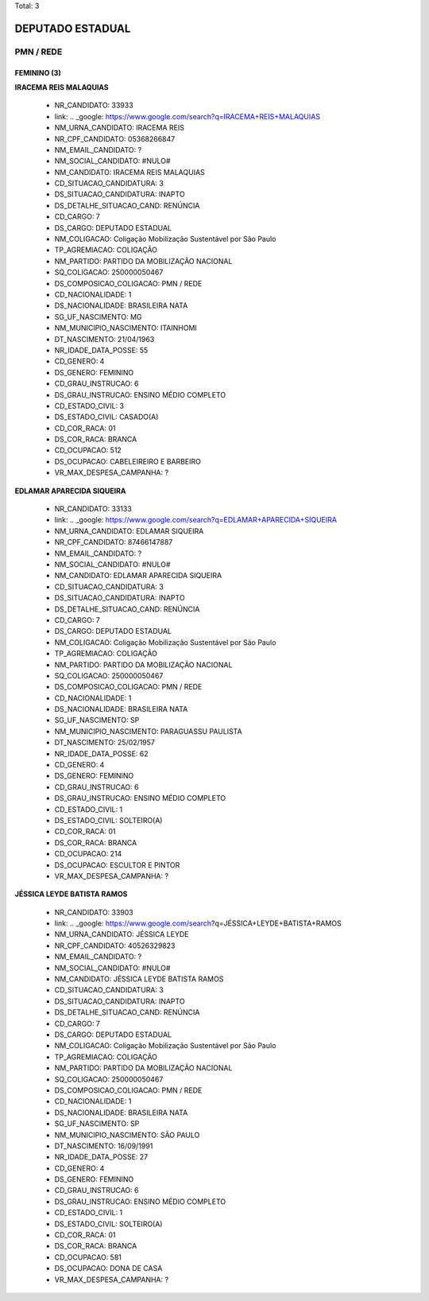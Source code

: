Total: 3

DEPUTADO ESTADUAL
=================

PMN / REDE
----------

FEMININO (3)
............

**IRACEMA REIS MALAQUIAS**

  - NR_CANDIDATO: 33933
  - link: .. _google: https://www.google.com/search?q=IRACEMA+REIS+MALAQUIAS
  - NM_URNA_CANDIDATO: IRACEMA REIS
  - NR_CPF_CANDIDATO: 05368266847
  - NM_EMAIL_CANDIDATO: ?
  - NM_SOCIAL_CANDIDATO: #NULO#
  - NM_CANDIDATO: IRACEMA REIS MALAQUIAS
  - CD_SITUACAO_CANDIDATURA: 3
  - DS_SITUACAO_CANDIDATURA: INAPTO
  - DS_DETALHE_SITUACAO_CAND: RENÚNCIA
  - CD_CARGO: 7
  - DS_CARGO: DEPUTADO ESTADUAL
  - NM_COLIGACAO: Coligação Mobilização Sustentável por São Paulo
  - TP_AGREMIACAO: COLIGAÇÃO
  - NM_PARTIDO: PARTIDO DA MOBILIZAÇÃO NACIONAL
  - SQ_COLIGACAO: 250000050467
  - DS_COMPOSICAO_COLIGACAO: PMN / REDE
  - CD_NACIONALIDADE: 1
  - DS_NACIONALIDADE: BRASILEIRA NATA
  - SG_UF_NASCIMENTO: MG
  - NM_MUNICIPIO_NASCIMENTO: ITAINHOMI
  - DT_NASCIMENTO: 21/04/1963
  - NR_IDADE_DATA_POSSE: 55
  - CD_GENERO: 4
  - DS_GENERO: FEMININO
  - CD_GRAU_INSTRUCAO: 6
  - DS_GRAU_INSTRUCAO: ENSINO MÉDIO COMPLETO
  - CD_ESTADO_CIVIL: 3
  - DS_ESTADO_CIVIL: CASADO(A)
  - CD_COR_RACA: 01
  - DS_COR_RACA: BRANCA
  - CD_OCUPACAO: 512
  - DS_OCUPACAO: CABELEIREIRO E BARBEIRO
  - VR_MAX_DESPESA_CAMPANHA: ?


**EDLAMAR APARECIDA SIQUEIRA**

  - NR_CANDIDATO: 33133
  - link: .. _google: https://www.google.com/search?q=EDLAMAR+APARECIDA+SIQUEIRA
  - NM_URNA_CANDIDATO: EDLAMAR SIQUEIRA
  - NR_CPF_CANDIDATO: 87466147887
  - NM_EMAIL_CANDIDATO: ?
  - NM_SOCIAL_CANDIDATO: #NULO#
  - NM_CANDIDATO: EDLAMAR APARECIDA SIQUEIRA
  - CD_SITUACAO_CANDIDATURA: 3
  - DS_SITUACAO_CANDIDATURA: INAPTO
  - DS_DETALHE_SITUACAO_CAND: RENÚNCIA
  - CD_CARGO: 7
  - DS_CARGO: DEPUTADO ESTADUAL
  - NM_COLIGACAO: Coligação Mobilização Sustentável por São Paulo
  - TP_AGREMIACAO: COLIGAÇÃO
  - NM_PARTIDO: PARTIDO DA MOBILIZAÇÃO NACIONAL
  - SQ_COLIGACAO: 250000050467
  - DS_COMPOSICAO_COLIGACAO: PMN / REDE
  - CD_NACIONALIDADE: 1
  - DS_NACIONALIDADE: BRASILEIRA NATA
  - SG_UF_NASCIMENTO: SP
  - NM_MUNICIPIO_NASCIMENTO: PARAGUASSU PAULISTA
  - DT_NASCIMENTO: 25/02/1957
  - NR_IDADE_DATA_POSSE: 62
  - CD_GENERO: 4
  - DS_GENERO: FEMININO
  - CD_GRAU_INSTRUCAO: 6
  - DS_GRAU_INSTRUCAO: ENSINO MÉDIO COMPLETO
  - CD_ESTADO_CIVIL: 1
  - DS_ESTADO_CIVIL: SOLTEIRO(A)
  - CD_COR_RACA: 01
  - DS_COR_RACA: BRANCA
  - CD_OCUPACAO: 214
  - DS_OCUPACAO: ESCULTOR E PINTOR
  - VR_MAX_DESPESA_CAMPANHA: ?


**JÉSSICA LEYDE BATISTA RAMOS**

  - NR_CANDIDATO: 33903
  - link: .. _google: https://www.google.com/search?q=JÉSSICA+LEYDE+BATISTA+RAMOS
  - NM_URNA_CANDIDATO: JÉSSICA LEYDE
  - NR_CPF_CANDIDATO: 40526329823
  - NM_EMAIL_CANDIDATO: ?
  - NM_SOCIAL_CANDIDATO: #NULO#
  - NM_CANDIDATO: JÉSSICA LEYDE BATISTA RAMOS
  - CD_SITUACAO_CANDIDATURA: 3
  - DS_SITUACAO_CANDIDATURA: INAPTO
  - DS_DETALHE_SITUACAO_CAND: RENÚNCIA
  - CD_CARGO: 7
  - DS_CARGO: DEPUTADO ESTADUAL
  - NM_COLIGACAO: Coligação Mobilização Sustentável por São Paulo
  - TP_AGREMIACAO: COLIGAÇÃO
  - NM_PARTIDO: PARTIDO DA MOBILIZAÇÃO NACIONAL
  - SQ_COLIGACAO: 250000050467
  - DS_COMPOSICAO_COLIGACAO: PMN / REDE
  - CD_NACIONALIDADE: 1
  - DS_NACIONALIDADE: BRASILEIRA NATA
  - SG_UF_NASCIMENTO: SP
  - NM_MUNICIPIO_NASCIMENTO: SÃO PAULO
  - DT_NASCIMENTO: 16/09/1991
  - NR_IDADE_DATA_POSSE: 27
  - CD_GENERO: 4
  - DS_GENERO: FEMININO
  - CD_GRAU_INSTRUCAO: 6
  - DS_GRAU_INSTRUCAO: ENSINO MÉDIO COMPLETO
  - CD_ESTADO_CIVIL: 1
  - DS_ESTADO_CIVIL: SOLTEIRO(A)
  - CD_COR_RACA: 01
  - DS_COR_RACA: BRANCA
  - CD_OCUPACAO: 581
  - DS_OCUPACAO: DONA DE CASA
  - VR_MAX_DESPESA_CAMPANHA: ?


